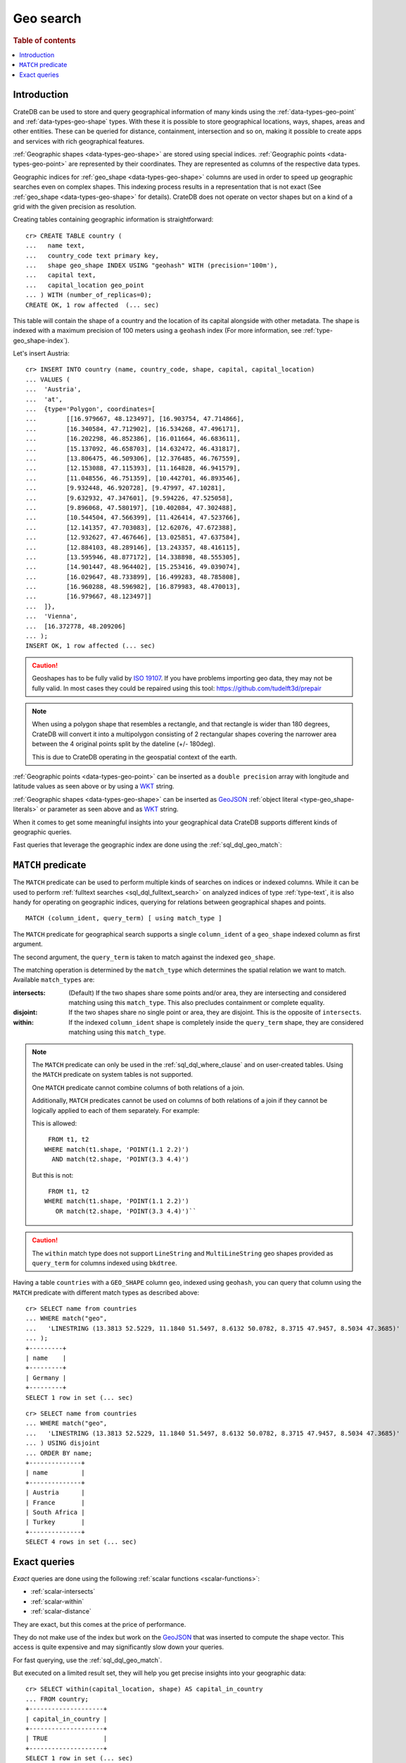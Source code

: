 .. highlight:: psql

.. _sql_dql_geo_search:

==========
Geo search
==========

.. rubric:: Table of contents

.. contents::
   :local:


Introduction
============

CrateDB can be used to store and query geographical information of many kinds
using the :ref:`data-types-geo-point` and :ref:`data-types-geo-shape` types. With
these it is possible to store geographical locations, ways, shapes, areas and
other entities. These can be queried for distance, containment, intersection
and so on, making it possible to create apps and services with rich
geographical features.

:ref:`Geographic shapes <data-types-geo-shape>` are stored using special
indices. :ref:`Geographic points <data-types-geo-point>` are represented by
their coordinates. They are represented as columns of the respective data
types.

Geographic indices for :ref:`geo_shape <data-types-geo-shape>` columns are used
in order to speed up geographic searches even on complex shapes. This indexing
process results in a representation that is not exact (See :ref:`geo_shape
<data-types-geo-shape>` for details). CrateDB does not operate on vector shapes
but on a kind of a grid with the given precision as resolution.

Creating tables containing geographic information is straightforward::

    cr> CREATE TABLE country (
    ...   name text,
    ...   country_code text primary key,
    ...   shape geo_shape INDEX USING "geohash" WITH (precision='100m'),
    ...   capital text,
    ...   capital_location geo_point
    ... ) WITH (number_of_replicas=0);
    CREATE OK, 1 row affected  (... sec)

This table will contain the shape of a country and the location of its capital
alongside with other metadata. The shape is indexed with a maximum precision of
100 meters using a ``geohash`` index (For more information, see
:ref:`type-geo_shape-index`).

Let's insert Austria::

    cr> INSERT INTO country (name, country_code, shape, capital, capital_location)
    ... VALUES (
    ...  'Austria',
    ...  'at',
    ...  {type='Polygon', coordinates=[
    ...        [[16.979667, 48.123497], [16.903754, 47.714866],
    ...        [16.340584, 47.712902], [16.534268, 47.496171],
    ...        [16.202298, 46.852386], [16.011664, 46.683611],
    ...        [15.137092, 46.658703], [14.632472, 46.431817],
    ...        [13.806475, 46.509306], [12.376485, 46.767559],
    ...        [12.153088, 47.115393], [11.164828, 46.941579],
    ...        [11.048556, 46.751359], [10.442701, 46.893546],
    ...        [9.932448, 46.920728], [9.47997, 47.10281],
    ...        [9.632932, 47.347601], [9.594226, 47.525058],
    ...        [9.896068, 47.580197], [10.402084, 47.302488],
    ...        [10.544504, 47.566399], [11.426414, 47.523766],
    ...        [12.141357, 47.703083], [12.62076, 47.672388],
    ...        [12.932627, 47.467646], [13.025851, 47.637584],
    ...        [12.884103, 48.289146], [13.243357, 48.416115],
    ...        [13.595946, 48.877172], [14.338898, 48.555305],
    ...        [14.901447, 48.964402], [15.253416, 49.039074],
    ...        [16.029647, 48.733899], [16.499283, 48.785808],
    ...        [16.960288, 48.596982], [16.879983, 48.470013],
    ...        [16.979667, 48.123497]]
    ...  ]},
    ...  'Vienna',
    ...  [16.372778, 48.209206]
    ... );
    INSERT OK, 1 row affected (... sec)

.. Hidden: refresh country

   cr> REFRESH TABLE country;
   REFRESH OK, 1 row affected  (... sec)

.. CAUTION::

   Geoshapes has to be fully valid by `ISO 19107`_. If you have problems
   importing geo data, they may not be fully valid. In most cases they could be
   repaired using this tool: https://github.com/tudelft3d/prepair

.. NOTE::

   When using a polygon shape that resembles a rectangle, and that rectangle is
   wider than 180 degrees, CrateDB will convert it into a multipolygon
   consisting of 2 rectangular shapes covering the narrower area between the 4
   original points split by the dateline (+/- 180deg).

   This is due to CrateDB operating in the geospatial context of the earth.

.. Hidden: refresh countries

   cr> REFRESH TABLE countries;
   REFRESH OK, 1 row affected  (... sec)

:ref:`Geographic points <data-types-geo-point>` can be inserted as a ``double
precision`` array with longitude and latitude values as seen above or by using
a `WKT`_ string.

:ref:`Geographic shapes <data-types-geo-shape>` can be inserted as `GeoJSON`_
:ref:`object literal <type-geo_shape-literals>` or parameter as seen above
and as `WKT`_ string.

When it comes to get some meaningful insights into your geographical data
CrateDB supports different kinds of geographic queries.

Fast queries that leverage the geographic index are done using the
:ref:`sql_dql_geo_match`:


.. _sql_dql_geo_match:

``MATCH`` predicate
===================

The ``MATCH`` predicate can be used to perform multiple kinds of searches on
indices or indexed columns. While it can be used to perform :ref:`fulltext
searches <sql_dql_fulltext_search>` on analyzed indices of type
:ref:`type-text`, it is also handy for operating on geographic indices,
querying for relations between geographical shapes and points.

::

     MATCH (column_ident, query_term) [ using match_type ]

The ``MATCH`` predicate for geographical search supports a single
``column_ident`` of a ``geo_shape`` indexed column as first argument.

The second argument, the ``query_term`` is taken to match against the indexed
``geo_shape``.

The matching operation is determined by the ``match_type`` which determines the
spatial relation we want to match. Available ``match_types`` are:

:intersects:
  (Default) If the two shapes share some points and/or area, they are
  intersecting and considered matching using this ``match_type``. This also
  precludes containment or complete equality.

:disjoint:
  If the two shapes share no single point or area, they are disjoint. This is
  the opposite of ``intersects``.

:within:
  If the indexed ``column_ident`` shape is completely inside the ``query_term``
  shape, they are considered matching using this ``match_type``.

.. NOTE::

   The ``MATCH`` predicate can only be used in the :ref:`sql_dql_where_clause`
   and on user-created tables. Using the ``MATCH`` predicate on system tables
   is not supported.

   One ``MATCH`` predicate cannot combine columns of both relations of a join.

   Additionally, ``MATCH`` predicates cannot be used on columns of both
   relations of a join if they cannot be logically applied to each of them
   separately. For example:

   This is allowed::

        FROM t1, t2
       WHERE match(t1.shape, 'POINT(1.1 2.2)')
         AND match(t2.shape, 'POINT(3.3 4.4)')

   But this is not::

        FROM t1, t2
       WHERE match(t1.shape, 'POINT(1.1 2.2)')
          OR match(t2.shape, 'POINT(3.3 4.4)')``

.. CAUTION::

    The ``within`` match type does not support ``LineString`` and ``MultiLineString``
    geo shapes provided as ``query_term`` for columns indexed using ``bkdtree``.

Having a table ``countries`` with a ``GEO_SHAPE`` column ``geo``, indexed using
``geohash``, you can query that column using the ``MATCH`` predicate with
different match types as described above::

    cr> SELECT name from countries
    ... WHERE match("geo",
    ...   'LINESTRING (13.3813 52.5229, 11.1840 51.5497, 8.6132 50.0782, 8.3715 47.9457, 8.5034 47.3685)'
    ... );
    +---------+
    | name    |
    +---------+
    | Germany |
    +---------+
    SELECT 1 row in set (... sec)

::

    cr> SELECT name from countries
    ... WHERE match("geo",
    ...   'LINESTRING (13.3813 52.5229, 11.1840 51.5497, 8.6132 50.0782, 8.3715 47.9457, 8.5034 47.3685)'
    ... ) USING disjoint
    ... ORDER BY name;
    +--------------+
    | name         |
    +--------------+
    | Austria      |
    | France       |
    | South Africa |
    | Turkey       |
    +--------------+
    SELECT 4 rows in set (... sec)


Exact queries
=============

*Exact* queries are done using the following :ref:`scalar functions
<scalar-functions>`:

- :ref:`scalar-intersects`

- :ref:`scalar-within`

- :ref:`scalar-distance`

They are exact, but this comes at the price of performance.

They do not make use of the index but work on the `GeoJSON`_ that was inserted
to compute the shape vector. This access is quite expensive and may
significantly slow down your queries.

For fast querying, use the :ref:`sql_dql_geo_match`.

But executed on a limited result set, they will help you get precise insights
into your geographic data::

    cr> SELECT within(capital_location, shape) AS capital_in_country
    ... FROM country;
    +--------------------+
    | capital_in_country |
    +--------------------+
    | TRUE               |
    +--------------------+
    SELECT 1 row in set (... sec)

::

    cr> SELECT distance(capital_location, 'POINT(0.0 90.0)') as from_northpole
    ... FROM country ORDER BY country_code;
    +-------------------+
    |    from_northpole |
    +-------------------+
    | 4646930.675034644 |
    +-------------------+
    SELECT 1 row in set (... sec)

::

    cr> SELECT intersects(
    ...   {type='LineString', coordinates=[[13.3813, 52.5229],
    ...                                    [11.1840, 51.5497],
    ...                                    [8.6132,  50.0782],
    ...                                    [8.3715,  47.9457],
    ...                                    [8.5034,  47.3685]]},
    ...   shape) as berlin_zurich_intersects
    ... FROM country ORDER BY country_code;
    +--------------------------+
    | berlin_zurich_intersects |
    +--------------------------+
    | FALSE                    |
    +--------------------------+
    SELECT 1 row in set (... sec)

.. Hidden: drop the country table

    cr> DROP TABLE country;
    DROP OK, 1 row affected  (... sec)

Nonetheless these :ref:`scalars <gloss-scalar>` can be used everywhere in a SQL
query where scalar functions are allowed.


.. _GeoJSON: https://geojson.org/
.. _WKT: https://en.wikipedia.org/wiki/Well-known_text
.. _ISO 19107: https://www.iso.org/standard/26012.html
